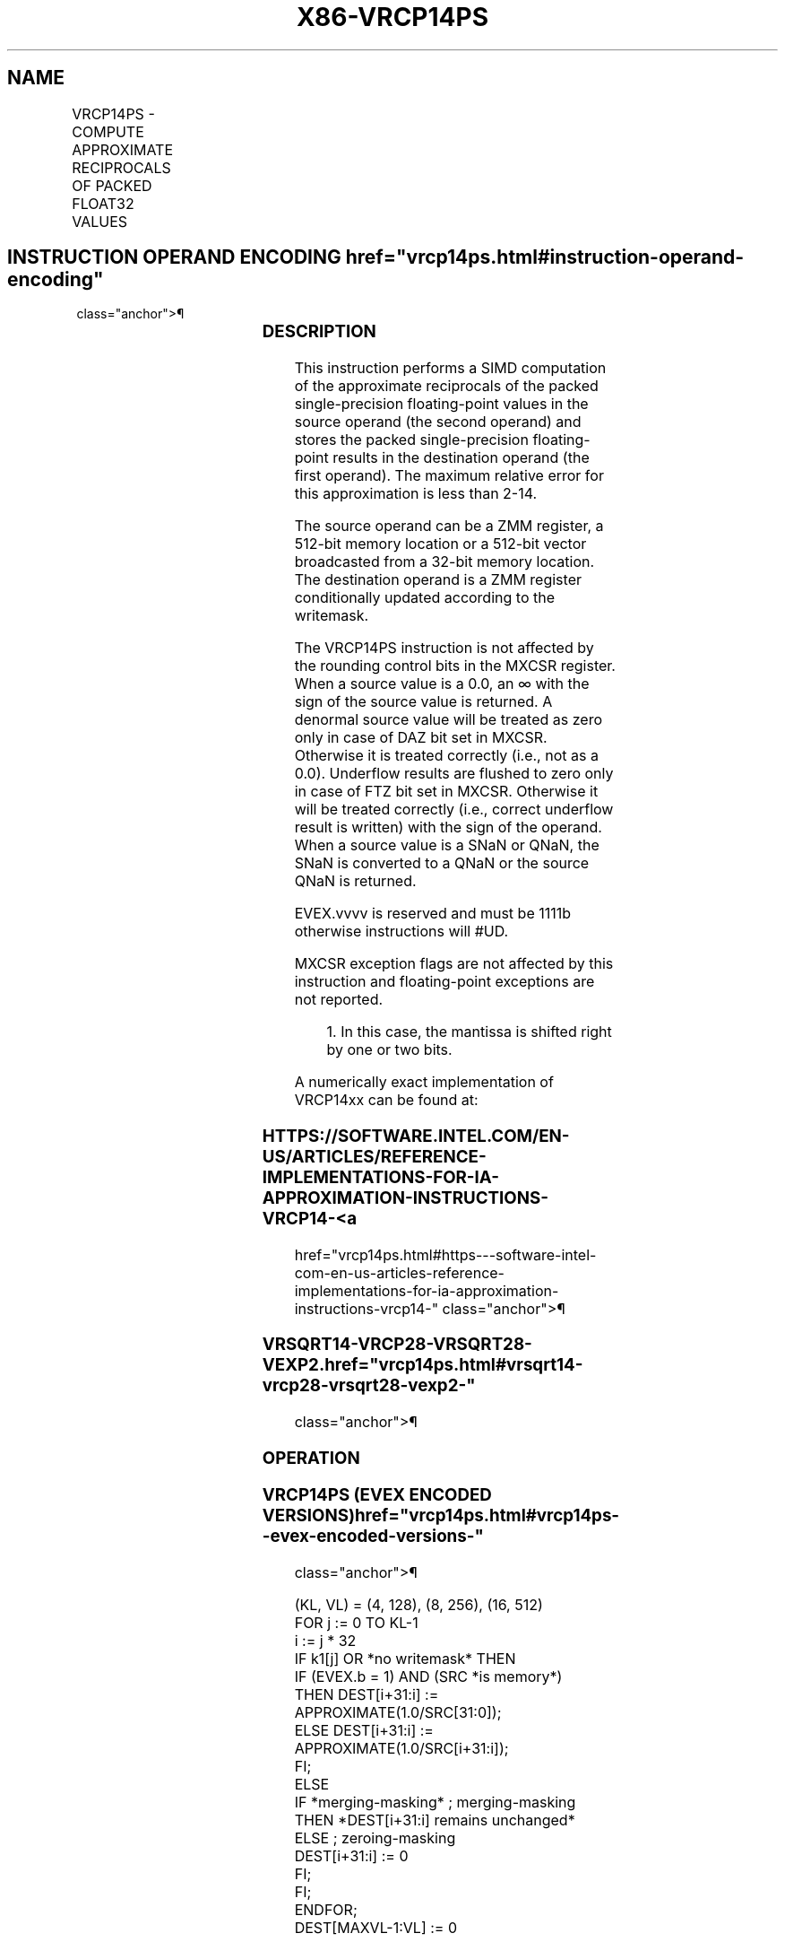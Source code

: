'\" t
.nh
.TH "X86-VRCP14PS" "7" "December 2023" "Intel" "Intel x86-64 ISA Manual"
.SH NAME
VRCP14PS - COMPUTE APPROXIMATE RECIPROCALS OF PACKED FLOAT32 VALUES
.TS
allbox;
l l l l l 
l l l l l .
\fBOpcode/Instruction\fP	\fBOp/En\fP	\fB64/32 bit Mode Support\fP	\fBCPUID Feature Flag\fP	\fBDescription\fP
T{
EVEX.128.66.0F38.W0 4C /r VRCP14PS xmm1 {k1}{z}, xmm2/m128/m32bcst
T}	A	V/V	AVX512VL AVX512F	T{
Computes the approximate reciprocals of the packed single-precision floating-point values in xmm2/m128/m32bcst and stores the results in xmm1. Under writemask.
T}
T{
EVEX.256.66.0F38.W0 4C /r VRCP14PS ymm1 {k1}{z}, ymm2/m256/m32bcst
T}	A	V/V	AVX512VL AVX512F	T{
Computes the approximate reciprocals of the packed single-precision floating-point values in ymm2/m256/m32bcst and stores the results in ymm1. Under writemask.
T}
T{
EVEX.512.66.0F38.W0 4C /r VRCP14PS zmm1 {k1}{z}, zmm2/m512/m32bcst
T}	A	V/V	AVX512F	T{
Computes the approximate reciprocals of the packed single-precision floating-point values in zmm2/m512/m32bcst and stores the results in zmm1. Under writemask.
T}
.TE

.SH INSTRUCTION OPERAND ENCODING  href="vrcp14ps.html#instruction-operand-encoding"
class="anchor">¶

.TS
allbox;
l l l l l l 
l l l l l l .
\fBOp/En\fP	\fBTuple Type\fP	\fBOperand 1\fP	\fBOperand 2\fP	\fBOperand 3\fP	\fBOperand 4\fP
A	Full	ModRM:reg (w)	ModRM:r/m (r)	N/A	N/A
.TE

.SS DESCRIPTION
This instruction performs a SIMD computation of the approximate
reciprocals of the packed single-precision floating-point values in the
source operand (the second operand) and stores the packed
single-precision floating-point results in the destination operand (the
first operand). The maximum relative error for this approximation is
less than 2-14\&.

.PP
The source operand can be a ZMM register, a 512-bit memory location or a
512-bit vector broadcasted from a 32-bit memory location. The
destination operand is a ZMM register conditionally updated according to
the writemask.

.PP
The VRCP14PS instruction is not affected by the rounding control bits in
the MXCSR register. When a source value is a 0.0, an ∞ with the sign of
the source value is returned. A denormal source value will be treated as
zero only in case of DAZ bit set in MXCSR. Otherwise it is treated
correctly (i.e., not as a 0.0). Underflow results are flushed to zero
only in case of FTZ bit set in MXCSR. Otherwise it will be treated
correctly (i.e., correct underflow result is written) with the sign of
the operand. When a source value is a SNaN or QNaN, the SNaN is
converted to a QNaN or the source QNaN is returned.

.PP
EVEX.vvvv is reserved and must be 1111b otherwise instructions will
#UD.

.PP
MXCSR exception flags are not affected by this instruction and
floating-point exceptions are not reported.

.PP
.RS

.PP
1\&. In this case, the mantissa is shifted right by one or two bits.

.RE

.PP
A numerically exact implementation of VRCP14xx can be found at:

.SS HTTPS://SOFTWARE.INTEL.COM/EN-US/ARTICLES/REFERENCE-IMPLEMENTATIONS-FOR-IA-APPROXIMATION-INSTRUCTIONS-VRCP14- <a
href="vrcp14ps.html#https---software-intel-com-en-us-articles-reference-implementations-for-ia-approximation-instructions-vrcp14-"
class="anchor">¶

.SS VRSQRT14-VRCP28-VRSQRT28-VEXP2.  href="vrcp14ps.html#vrsqrt14-vrcp28-vrsqrt28-vexp2-"
class="anchor">¶

.SS OPERATION
.SS VRCP14PS (EVEX ENCODED VERSIONS)  href="vrcp14ps.html#vrcp14ps--evex-encoded-versions-"
class="anchor">¶

.EX
(KL, VL) = (4, 128), (8, 256), (16, 512)
FOR j := 0 TO KL-1
    i := j * 32
    IF k1[j] OR *no writemask* THEN
            IF (EVEX.b = 1) AND (SRC *is memory*)
                THEN DEST[i+31:i] := APPROXIMATE(1.0/SRC[31:0]);
                ELSE DEST[i+31:i] := APPROXIMATE(1.0/SRC[i+31:i]);
            FI;
    ELSE
        IF *merging-masking* ; merging-masking
            THEN *DEST[i+31:i] remains unchanged*
            ELSE ; zeroing-masking
                DEST[i+31:i] := 0
        FI;
    FI;
ENDFOR;
DEST[MAXVL-1:VL] := 0
.EE

.SS INTEL C/C++ COMPILER INTRINSIC EQUIVALENT  href="vrcp14ps.html#intel-c-c++-compiler-intrinsic-equivalent"
class="anchor">¶

.EX
VRCP14PS __m512 _mm512_rcp14_ps( __m512 a);

VRCP14PS __m512 _mm512_mask_rcp14_ps(__m512 s, __mmask16 k, __m512 a);

VRCP14PS __m512 _mm512_maskz_rcp14_ps( __mmask16 k, __m512 a);

VRCP14PS __m256 _mm256_rcp14_ps( __m256 a);

VRCP14PS __m256 _mm512_mask_rcp14_ps(__m256 s, __mmask8 k, __m256 a);

VRCP14PS __m256 _mm512_maskz_rcp14_ps( __mmask8 k, __m256 a);

VRCP14PS __m128 _mm_rcp14_ps( __m128 a);

VRCP14PS __m128 _mm_mask_rcp14_ps(__m128 s, __mmask8 k, __m128 a);

VRCP14PS __m128 _mm_maskz_rcp14_ps( __mmask8 k, __m128 a);
.EE

.SS SIMD FLOATING-POINT EXCEPTIONS  href="vrcp14ps.html#simd-floating-point-exceptions"
class="anchor">¶

.PP
None.

.SS OTHER EXCEPTIONS
See Table 2-49, “Type E4 Class
Exception Conditions.”

.SH COLOPHON
This UNOFFICIAL, mechanically-separated, non-verified reference is
provided for convenience, but it may be
incomplete or
broken in various obvious or non-obvious ways.
Refer to Intel® 64 and IA-32 Architectures Software Developer’s
Manual
\[la]https://software.intel.com/en\-us/download/intel\-64\-and\-ia\-32\-architectures\-sdm\-combined\-volumes\-1\-2a\-2b\-2c\-2d\-3a\-3b\-3c\-3d\-and\-4\[ra]
for anything serious.

.br
This page is generated by scripts; therefore may contain visual or semantical bugs. Please report them (or better, fix them) on https://github.com/MrQubo/x86-manpages.
